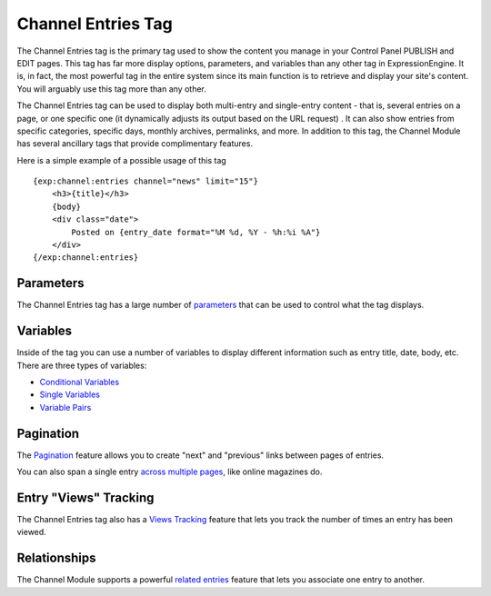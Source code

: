 Channel Entries Tag
===================

The Channel Entries tag is the primary tag used to show the content you
manage in your Control Panel PUBLISH and EDIT pages. This tag has far
more display options, parameters, and variables than any other tag in
ExpressionEngine. It is, in fact, the most powerful tag in the entire
system since its main function is to retrieve and display your site's
content. You will arguably use this tag more than any other.

The Channel Entries tag can be used to display both multi-entry and
single-entry content - that is, several entries on a page, or one
specific one (it dynamically adjusts its output based on the URL
request) . It can also show entries from specific categories, specific
days, monthly archives, permalinks, and more. In addition to this tag,
the Channel Module has several ancillary tags that provide complimentary
features.

Here is a simple example of a possible usage of this tag

::

	{exp:channel:entries channel="news" limit="15"}
	    <h3>{title}</h3>
	    {body}
	    <div class="date">
	        Posted on {entry_date format="%M %d, %Y - %h:%i %A"}
	    </div>
	{/exp:channel:entries}


Parameters
----------

The Channel Entries tag has a large number of
`parameters <parameters.html>`_ that can be used to control what the tag
displays.

Variables
---------

Inside of the tag you can use a number of variables to display different
information such as entry title, date, body, etc. There are three types
of variables:

-  `Conditional Variables <conditional_variables.html>`_
-  `Single Variables <variables.html>`_
-  `Variable Pairs <variable_pairs.html>`_

Pagination
----------

The `Pagination <pagination_page.html>`_ feature allows you to create
"next" and "previous" links between pages of entries.

You can also span a single entry `across multiple
pages <pagination_spanning.html>`_, like online magazines do.

Entry "Views" Tracking
----------------------

The Channel Entries tag also has a `Views
Tracking <entry_tracking.html>`_ feature that lets you track the number
of times an entry has been viewed.

Relationships
-------------

The Channel Module supports a powerful `related
entries <related_entries.html>`_ feature that lets you associate one
entry to another.
